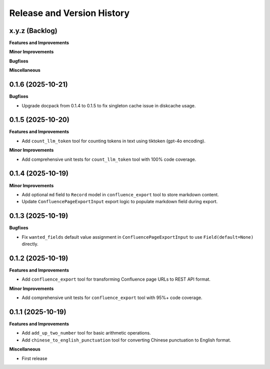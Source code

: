.. _release_history:

Release and Version History
==============================================================================


x.y.z (Backlog)
~~~~~~~~~~~~~~~~~~~~~~~~~~~~~~~~~~~~~~~~~~~~~~~~~~~~~~~~~~~~~~~~~~~~~~~~~~~~~~
**Features and Improvements**

**Minor Improvements**

**Bugfixes**

**Miscellaneous**


0.1.6 (2025-10-21)
~~~~~~~~~~~~~~~~~~~~~~~~~~~~~~~~~~~~~~~~~~~~~~~~~~~~~~~~~~~~~~~~~~~~~~~~~~~~~~
**Bugfixes**

- Upgrade docpack from 0.1.4 to 0.1.5 to fix singleton cache issue in diskcache usage.


0.1.5 (2025-10-20)
~~~~~~~~~~~~~~~~~~~~~~~~~~~~~~~~~~~~~~~~~~~~~~~~~~~~~~~~~~~~~~~~~~~~~~~~~~~~~~
**Features and Improvements**

- Add ``count_llm_token`` tool for counting tokens in text using tiktoken (gpt-4o encoding).

**Minor Improvements**

- Add comprehensive unit tests for ``count_llm_token`` tool with 100% code coverage.


0.1.4 (2025-10-19)
~~~~~~~~~~~~~~~~~~~~~~~~~~~~~~~~~~~~~~~~~~~~~~~~~~~~~~~~~~~~~~~~~~~~~~~~~~~~~~
**Minor Improvements**

- Add optional ``md`` field to ``Record`` model in ``confluence_export`` tool to store markdown content.
- Update ``ConfluencePageExportInput`` export logic to populate markdown field during export.


0.1.3 (2025-10-19)
~~~~~~~~~~~~~~~~~~~~~~~~~~~~~~~~~~~~~~~~~~~~~~~~~~~~~~~~~~~~~~~~~~~~~~~~~~~~~~
**Bugfixes**

- Fix ``wanted_fields`` default value assignment in ``ConfluencePageExportInput`` to use ``Field(default=None)`` directly.


0.1.2 (2025-10-19)
~~~~~~~~~~~~~~~~~~~~~~~~~~~~~~~~~~~~~~~~~~~~~~~~~~~~~~~~~~~~~~~~~~~~~~~~~~~~~~
**Features and Improvements**

- Add ``confluence_export`` tool for transforming Confluence page URLs to REST API format.

**Minor Improvements**

- Add comprehensive unit tests for ``confluence_export`` tool with 95%+ code coverage.


0.1.1 (2025-10-19)
~~~~~~~~~~~~~~~~~~~~~~~~~~~~~~~~~~~~~~~~~~~~~~~~~~~~~~~~~~~~~~~~~~~~~~~~~~~~~~
**Features and Improvements**

- Add ``add_up_two_number`` tool for basic arithmetic operations.
- Add ``chinese_to_english_punctuation`` tool for converting Chinese punctuation to English format.

**Miscellaneous**

- First release
